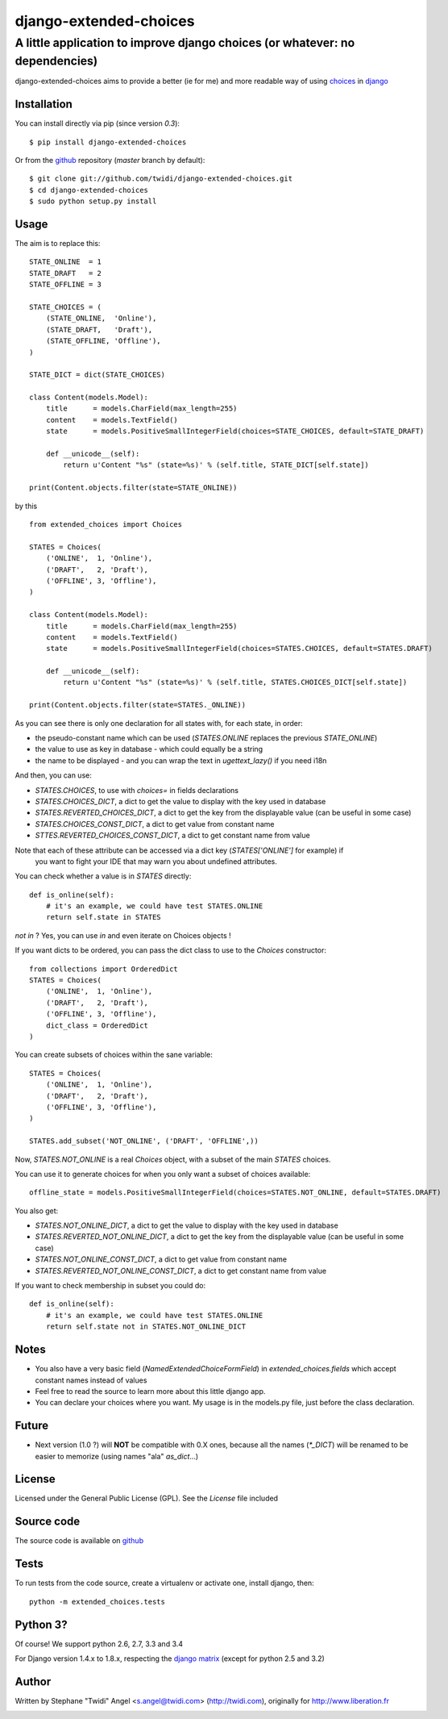 django-extended-choices
=======================

A little application to improve django choices (or whatever: no dependencies)
-----------------------------------------------------------------------------

django-extended-choices aims to provide a better (ie for me) and more readable
way of using choices_ in django_

------------
Installation
------------

You can install directly via pip (since version `0.3`)::

    $ pip install django-extended-choices

Or from the github_ repository (`master` branch by default)::

    $ git clone git://github.com/twidi/django-extended-choices.git
    $ cd django-extended-choices
    $ sudo python setup.py install

-----
Usage
-----

The aim is to replace this::

    STATE_ONLINE  = 1
    STATE_DRAFT   = 2
    STATE_OFFLINE = 3

    STATE_CHOICES = (
        (STATE_ONLINE,  'Online'),
        (STATE_DRAFT,   'Draft'),
        (STATE_OFFLINE, 'Offline'),
    )

    STATE_DICT = dict(STATE_CHOICES)

    class Content(models.Model):
        title      = models.CharField(max_length=255)
        content    = models.TextField()
        state      = models.PositiveSmallIntegerField(choices=STATE_CHOICES, default=STATE_DRAFT)

        def __unicode__(self):
            return u'Content "%s" (state=%s)' % (self.title, STATE_DICT[self.state])

    print(Content.objects.filter(state=STATE_ONLINE))

by this ::

    from extended_choices import Choices

    STATES = Choices(
        ('ONLINE',  1, 'Online'),
        ('DRAFT',   2, 'Draft'),
        ('OFFLINE', 3, 'Offline'),
    )

    class Content(models.Model):
        title      = models.CharField(max_length=255)
        content    = models.TextField()
        state      = models.PositiveSmallIntegerField(choices=STATES.CHOICES, default=STATES.DRAFT)

        def __unicode__(self):
            return u'Content "%s" (state=%s)' % (self.title, STATES.CHOICES_DICT[self.state])

    print(Content.objects.filter(state=STATES._ONLINE))


As you can see there is only one declaration for all states with, for each state, in order:

* the pseudo-constant name which can be used (`STATES.ONLINE` replaces the previous `STATE_ONLINE`)
* the value to use as key in database - which could equally be a string
* the name to be displayed - and you can wrap the text in `ugettext_lazy()` if you need i18n

And then, you can use:

* `STATES.CHOICES`, to use with `choices=` in fields declarations
* `STATES.CHOICES_DICT`, a dict to get the value to display with the key used in database
* `STATES.REVERTED_CHOICES_DICT`, a dict to get the key from the displayable value (can be useful in some case)
* `STATES.CHOICES_CONST_DICT`, a dict to get value from constant name
* `STTES.REVERTED_CHOICES_CONST_DICT`, a dict to get constant name from value

Note that each of these attribute can be accessed via a dict key (`STATES['ONLINE']` for example) if
 you want to fight your IDE that may warn you about undefined attributes.


You can check whether a value is in `STATES` directly::

    def is_online(self):
        # it's an example, we could have test STATES.ONLINE
        return self.state in STATES

`not in` ? Yes, you can use `in` and even iterate on Choices objects !


If you want dicts to be ordered, you can pass the dict class to use to the `Choices` constructor::

    from collections import OrderedDict
    STATES = Choices(
        ('ONLINE',  1, 'Online'),
        ('DRAFT',   2, 'Draft'),
        ('OFFLINE', 3, 'Offline'),
        dict_class = OrderedDict
    )


You can create subsets of choices within the sane variable::

    STATES = Choices(
        ('ONLINE',  1, 'Online'),
        ('DRAFT',   2, 'Draft'),
        ('OFFLINE', 3, 'Offline'),
    )

    STATES.add_subset('NOT_ONLINE', ('DRAFT', 'OFFLINE',))

Now, `STATES.NOT_ONLINE` is a real `Choices` object, with a subset of the main `STATES` choices.

You can use it to generate choices for when you only want a subset of choices available::

    offline_state = models.PositiveSmallIntegerField(choices=STATES.NOT_ONLINE, default=STATES.DRAFT)

You also get:

* `STATES.NOT_ONLINE_DICT`, a dict to get the value to display with the key used in database
* `STATES.REVERTED_NOT_ONLINE_DICT`, a dict to get the key from the displayable value (can be useful in some case)
* `STATES.NOT_ONLINE_CONST_DICT`, a dict to get value from constant name
* `STATES.REVERTED_NOT_ONLINE_CONST_DICT`, a dict to get constant name from value

If you want to check membership in subset you could do::

    def is_online(self):
        # it's an example, we could have test STATES.ONLINE
        return self.state not in STATES.NOT_ONLINE_DICT

-----
Notes
-----

* You also have a very basic field (`NamedExtendedChoiceFormField`) in `extended_choices.fields` which accept constant names instead of values
* Feel free to read the source to learn more about this little django app.
* You can declare your choices where you want. My usage is in the models.py file, just before the class declaration.

------
Future
------

* Next version (1.0 ?) will **NOT** be compatible with 0.X ones, because all the names (`*_DICT`) will be renamed to be easier to memorize (using names "ala" `as_dict`...)


-------
License
-------

Licensed under the General Public License (GPL). See the `License` file included


-----------
Source code
-----------

The source code is available on github_

-----
Tests
-----

To run tests from the code source, create a virtualenv or activate one, install django, then::

    python -m extended_choices.tests


---------
Python 3?
---------

Of course! We support python 2.6, 2.7, 3.3 and 3.4

For Django version 1.4.x to 1.8.x, respecting the `django matrix`_ (except for python 2.5 and 3.2)

------
Author
------
Written by Stephane "Twidi" Angel <s.angel@twidi.com> (http://twidi.com), originally for http://www.liberation.fr

.. _choices: http://docs.djangoproject.com/en/1.5/ref/models/fields/#choices
.. _django: http://www.djangoproject.com/
.. _github: https://github.com/twidi/django-extended-choices
.. _django matrix: https://docs.djangoproject.com/en/1.8/faq/install/#what-python-version-can-i-use-with-django


.. image:: https://d2weczhvl823v0.cloudfront.net/twidi/django-extended-choices/trend.png
   :alt: Bitdeli badge
   :target: https://bitdeli.com/free


